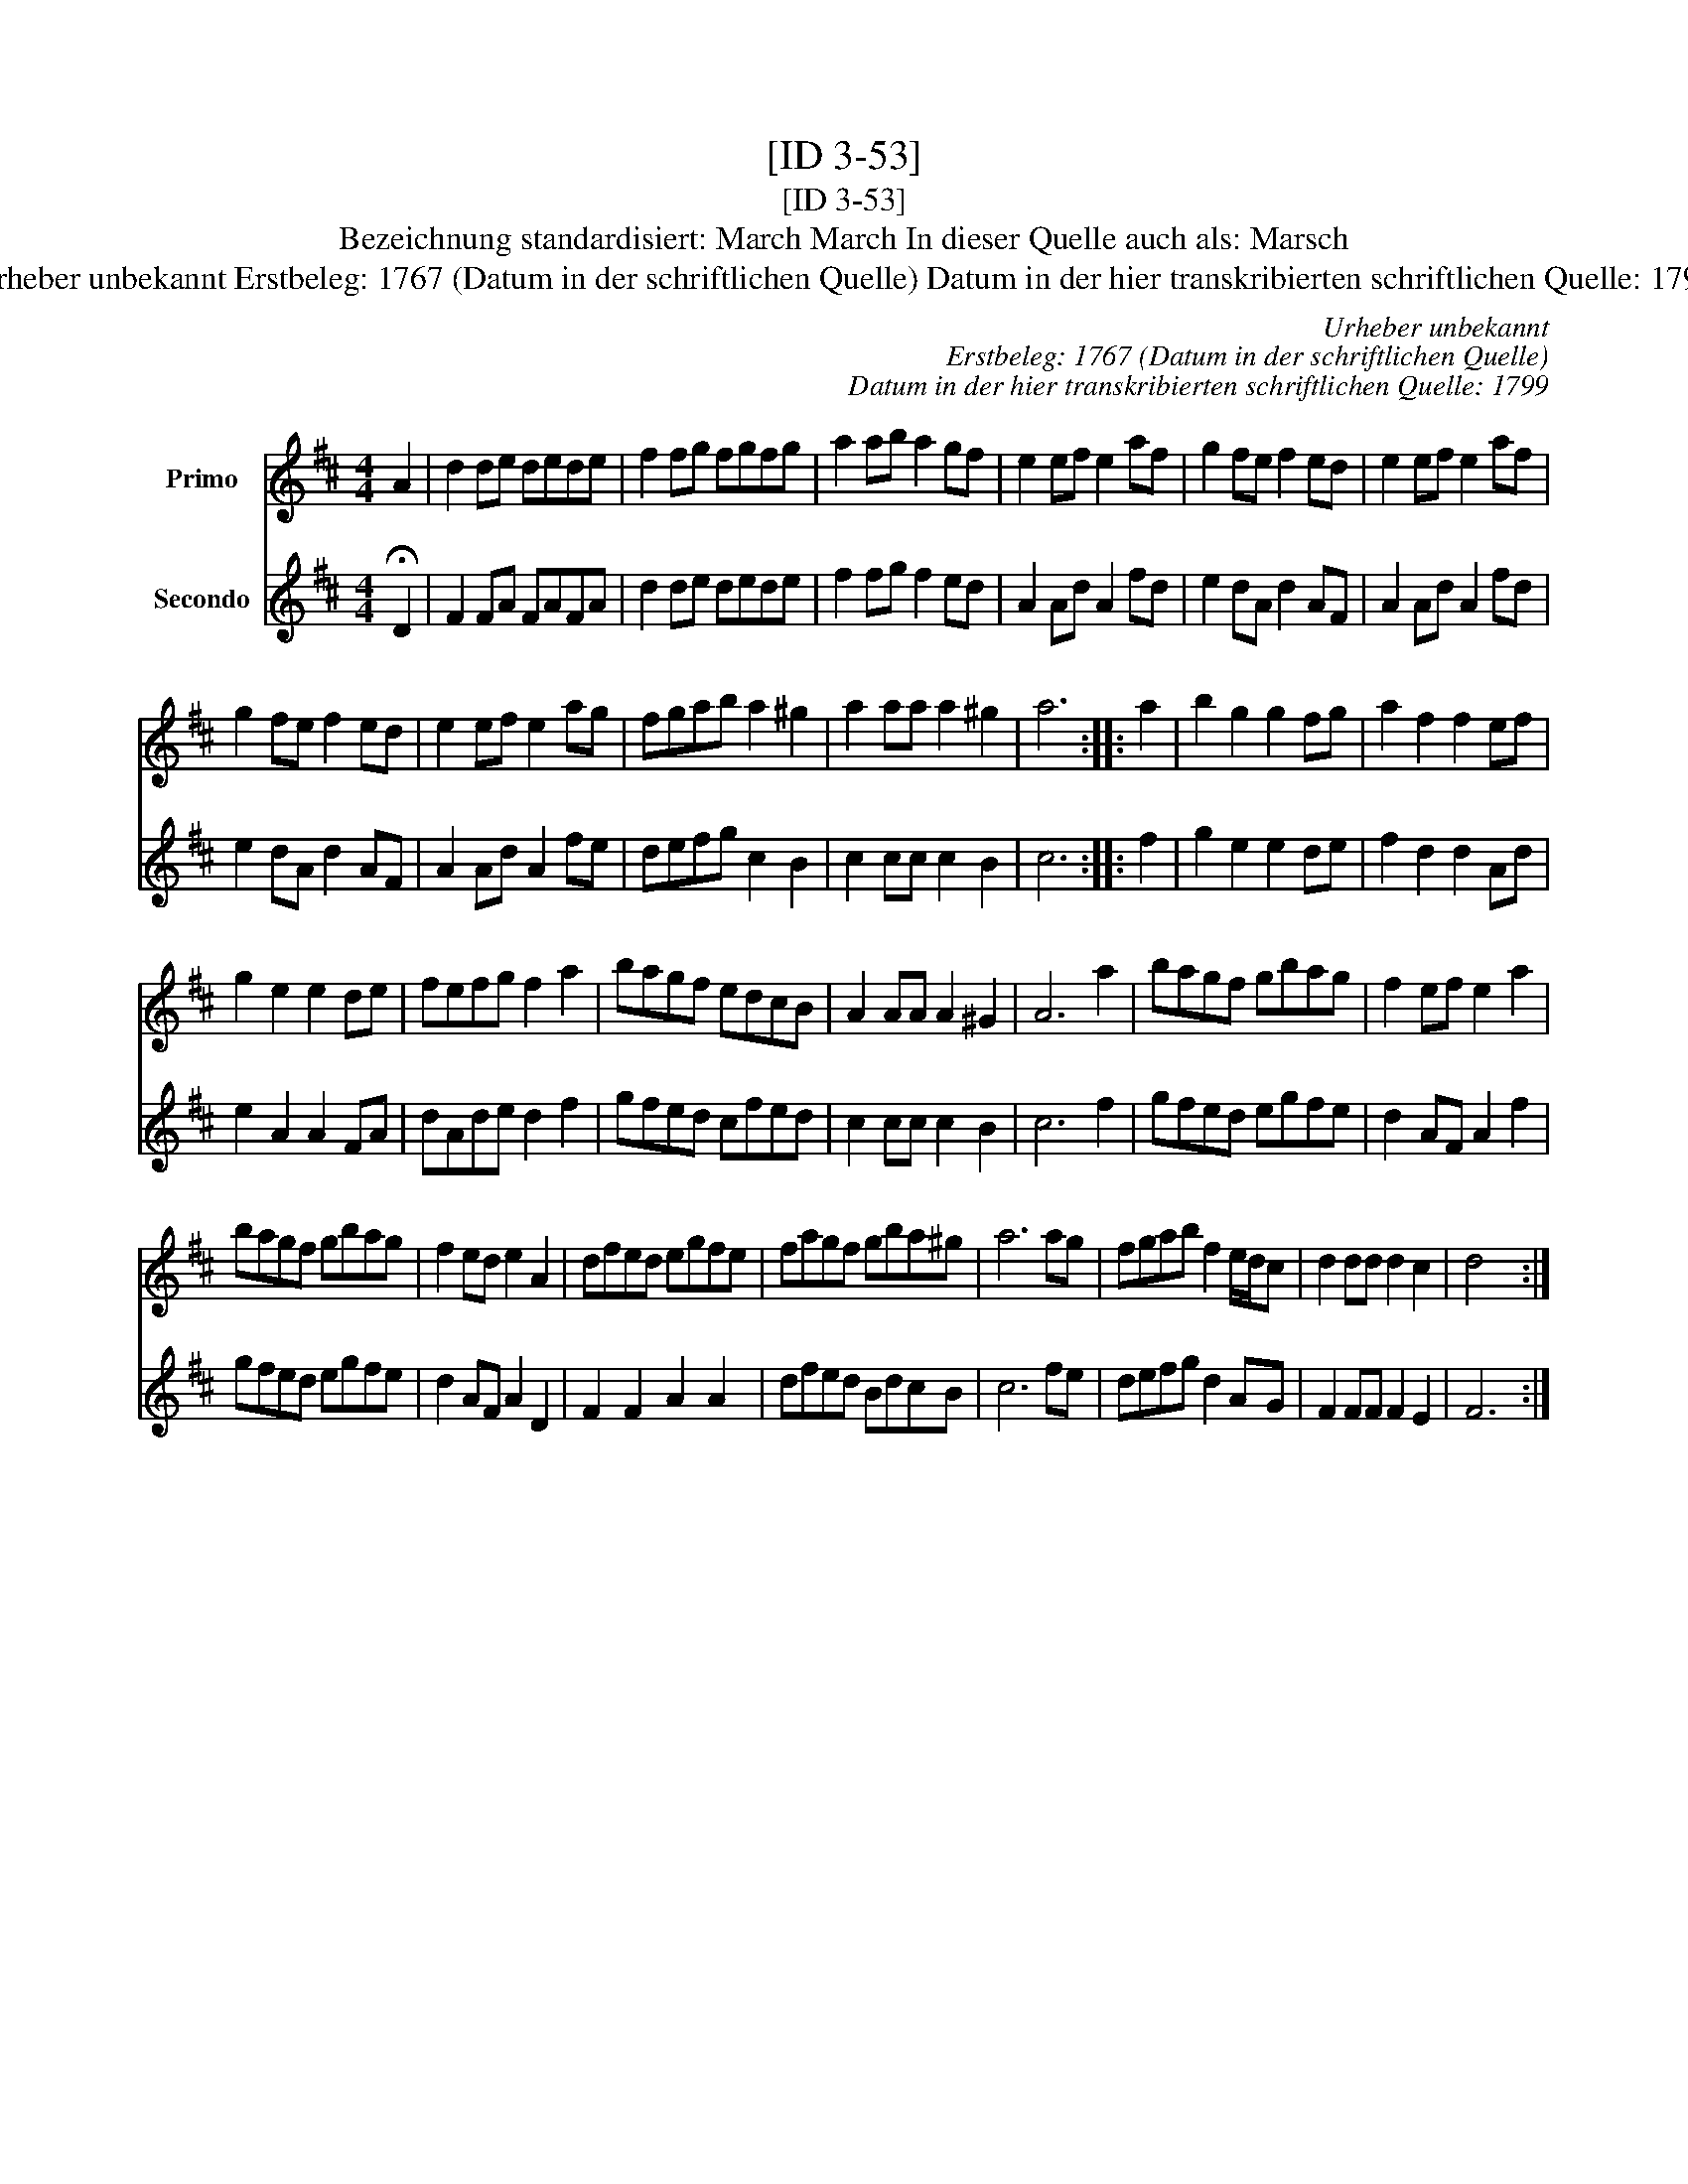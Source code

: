 X:1
T:[ID 3-53]
T:[ID 3-53]
T:Bezeichnung standardisiert: March March In dieser Quelle auch als: Marsch
T:Urheber unbekannt Erstbeleg: 1767 (Datum in der schriftlichen Quelle) Datum in der hier transkribierten schriftlichen Quelle: 1799
C:Urheber unbekannt
C:Erstbeleg: 1767 (Datum in der schriftlichen Quelle)
C:Datum in der hier transkribierten schriftlichen Quelle: 1799
%%score 1 2
L:1/8
M:4/4
K:D
V:1 treble nm="Primo"
V:2 treble nm="Secondo"
V:1
 A2 | d2 de dede | f2 fg fgfg | a2 ab a2 gf | e2 ef e2 af | g2 fe f2 ed | e2 ef e2 af | %7
 g2 fe f2 ed | e2 ef e2 ag | fgab a2 ^g2 | a2 aa a2 ^g2 | a6 :: a2 | b2 g2 g2 fg | a2 f2 f2 ef | %15
 g2 e2 e2 de | fefg f2 a2 | bagf edcB | A2 AA A2 ^G2 | A6 a2 | bagf gbag | f2 ef e2 a2 | %22
 bagf gbag | f2 ed e2 A2 | dfed egfe | fagf gba^g | a6 ag | fgab f2 e/d/c | d2 dd d2 c2 | d4 x2 :| %30
V:2
 !fermata!D2 | F2 FA FAFA | d2 de dede | f2 fg f2 ed | A2 Ad A2 fd | e2 dA d2 AF | A2 Ad A2 fd | %7
 e2 dA d2 AF | A2 Ad A2 fe | defg c2 B2 | c2 cc c2 B2 | c6 :: f2 | g2 e2 e2 de | f2 d2 d2 Ad | %15
 e2 A2 A2 FA | dAde d2 f2 | gfed cfed | c2 cc c2 B2 | c6 f2 | gfed egfe | d2 AF A2 f2 | gfed egfe | %23
 d2 AF A2 D2 | F2 F2 A2 A2 | dfed BdcB | c6 fe | defg d2 AG | F2 FF F2 E2 | F6 :| %30

